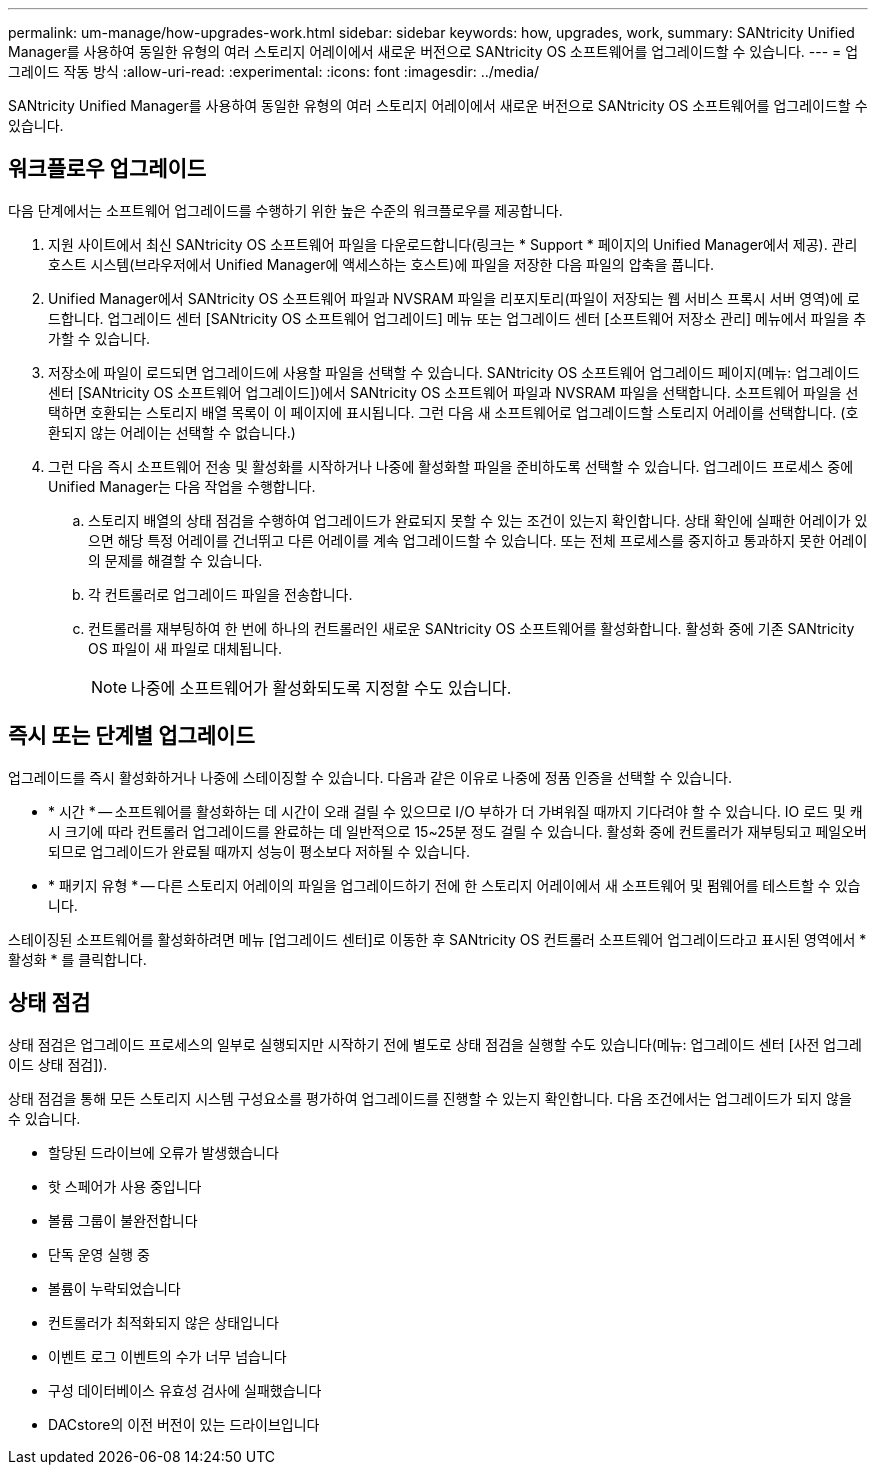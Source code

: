 ---
permalink: um-manage/how-upgrades-work.html 
sidebar: sidebar 
keywords: how, upgrades, work, 
summary: SANtricity Unified Manager를 사용하여 동일한 유형의 여러 스토리지 어레이에서 새로운 버전으로 SANtricity OS 소프트웨어를 업그레이드할 수 있습니다. 
---
= 업그레이드 작동 방식
:allow-uri-read: 
:experimental: 
:icons: font
:imagesdir: ../media/


[role="lead"]
SANtricity Unified Manager를 사용하여 동일한 유형의 여러 스토리지 어레이에서 새로운 버전으로 SANtricity OS 소프트웨어를 업그레이드할 수 있습니다.



== 워크플로우 업그레이드

다음 단계에서는 소프트웨어 업그레이드를 수행하기 위한 높은 수준의 워크플로우를 제공합니다.

. 지원 사이트에서 최신 SANtricity OS 소프트웨어 파일을 다운로드합니다(링크는 * Support * 페이지의 Unified Manager에서 제공). 관리 호스트 시스템(브라우저에서 Unified Manager에 액세스하는 호스트)에 파일을 저장한 다음 파일의 압축을 풉니다.
. Unified Manager에서 SANtricity OS 소프트웨어 파일과 NVSRAM 파일을 리포지토리(파일이 저장되는 웹 서비스 프록시 서버 영역)에 로드합니다. 업그레이드 센터 [SANtricity OS 소프트웨어 업그레이드] 메뉴 또는 업그레이드 센터 [소프트웨어 저장소 관리] 메뉴에서 파일을 추가할 수 있습니다.
. 저장소에 파일이 로드되면 업그레이드에 사용할 파일을 선택할 수 있습니다. SANtricity OS 소프트웨어 업그레이드 페이지(메뉴: 업그레이드 센터 [SANtricity OS 소프트웨어 업그레이드])에서 SANtricity OS 소프트웨어 파일과 NVSRAM 파일을 선택합니다. 소프트웨어 파일을 선택하면 호환되는 스토리지 배열 목록이 이 페이지에 표시됩니다. 그런 다음 새 소프트웨어로 업그레이드할 스토리지 어레이를 선택합니다. (호환되지 않는 어레이는 선택할 수 없습니다.)
. 그런 다음 즉시 소프트웨어 전송 및 활성화를 시작하거나 나중에 활성화할 파일을 준비하도록 선택할 수 있습니다. 업그레이드 프로세스 중에 Unified Manager는 다음 작업을 수행합니다.
+
.. 스토리지 배열의 상태 점검을 수행하여 업그레이드가 완료되지 못할 수 있는 조건이 있는지 확인합니다. 상태 확인에 실패한 어레이가 있으면 해당 특정 어레이를 건너뛰고 다른 어레이를 계속 업그레이드할 수 있습니다. 또는 전체 프로세스를 중지하고 통과하지 못한 어레이의 문제를 해결할 수 있습니다.
.. 각 컨트롤러로 업그레이드 파일을 전송합니다.
.. 컨트롤러를 재부팅하여 한 번에 하나의 컨트롤러인 새로운 SANtricity OS 소프트웨어를 활성화합니다. 활성화 중에 기존 SANtricity OS 파일이 새 파일로 대체됩니다.
+
[NOTE]
====
나중에 소프트웨어가 활성화되도록 지정할 수도 있습니다.

====






== 즉시 또는 단계별 업그레이드

업그레이드를 즉시 활성화하거나 나중에 스테이징할 수 있습니다. 다음과 같은 이유로 나중에 정품 인증을 선택할 수 있습니다.

* * 시간 * -- 소프트웨어를 활성화하는 데 시간이 오래 걸릴 수 있으므로 I/O 부하가 더 가벼워질 때까지 기다려야 할 수 있습니다. IO 로드 및 캐시 크기에 따라 컨트롤러 업그레이드를 완료하는 데 일반적으로 15~25분 정도 걸릴 수 있습니다. 활성화 중에 컨트롤러가 재부팅되고 페일오버되므로 업그레이드가 완료될 때까지 성능이 평소보다 저하될 수 있습니다.
* * 패키지 유형 * -- 다른 스토리지 어레이의 파일을 업그레이드하기 전에 한 스토리지 어레이에서 새 소프트웨어 및 펌웨어를 테스트할 수 있습니다.


스테이징된 소프트웨어를 활성화하려면 메뉴 [업그레이드 센터]로 이동한 후 SANtricity OS 컨트롤러 소프트웨어 업그레이드라고 표시된 영역에서 * 활성화 * 를 클릭합니다.



== 상태 점검

상태 점검은 업그레이드 프로세스의 일부로 실행되지만 시작하기 전에 별도로 상태 점검을 실행할 수도 있습니다(메뉴: 업그레이드 센터 [사전 업그레이드 상태 점검]).

상태 점검을 통해 모든 스토리지 시스템 구성요소를 평가하여 업그레이드를 진행할 수 있는지 확인합니다. 다음 조건에서는 업그레이드가 되지 않을 수 있습니다.

* 할당된 드라이브에 오류가 발생했습니다
* 핫 스페어가 사용 중입니다
* 볼륨 그룹이 불완전합니다
* 단독 운영 실행 중
* 볼륨이 누락되었습니다
* 컨트롤러가 최적화되지 않은 상태입니다
* 이벤트 로그 이벤트의 수가 너무 넘습니다
* 구성 데이터베이스 유효성 검사에 실패했습니다
* DACstore의 이전 버전이 있는 드라이브입니다

